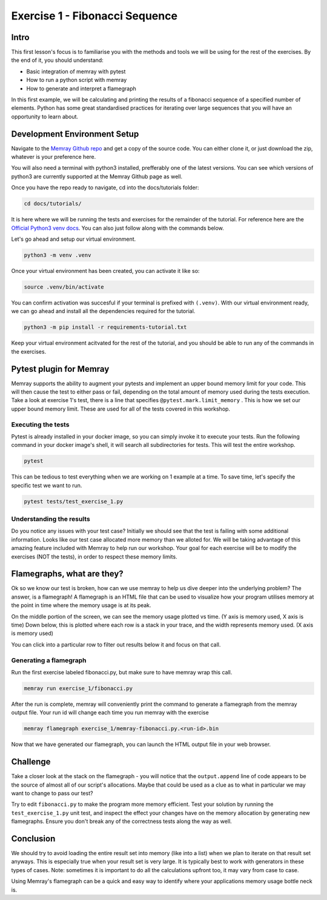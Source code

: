 Exercise 1 - Fibonacci Sequence
===============================

Intro
---------

This first lesson's focus is to familiarise you with the methods and tools we will be using for the
rest of the exercises. By the end of it, you should understand:

- Basic integration of memray with pytest
- How to run a python script with memray
- How to generate and interpret a flamegraph

In this first example, we will be calculating and printing the results of a fibonacci sequence of a
specified number of elements. Python has some great standardised practices for iterating over large
sequences that you will have an opportunity to learn about.

Development Environment Setup
-----------------------------

Navigate to the `Memray Github repo <https://github.com/bloomberg/memray>`_ and get a copy of the
source code. You can either clone it, or just download the zip, whatever is your preference here.

You will also need a terminal with python3 installed, prefferably one of the latest versions.
You can see which versions of python3 are currently supported at the Memray Github page as well.

Once you have the repo ready to navigate, cd into the docs/tutorials folder:

.. code:: shell

    cd docs/tutorials/

It is here where we will be running the tests and exercises for the remainder of the tutorial.
For reference here are the `Official Python3 venv docs <https://docs.python.org/3/library/venv.html>`_.
You can also just follow along with the commands below.

Let's go ahead and setup our virtual environment.

.. code:: shell

    python3 -m venv .venv

Once your virtual environment has been created, you can activate it like so:

.. code:: shell

    source .venv/bin/activate

You can confirm activation was succesful if your terminal is prefixed with ``(.venv)``.
With our virtual environment ready, we can go ahead and install all the dependencies required
for the tutorial.

.. code:: shell

    python3 -m pip install -r requirements-tutorial.txt

Keep your virtual environment acitvated for the rest of the tutorial, and you should be able to run
any of the commands in the exercises.

Pytest plugin for Memray
------------------------

Memray supports the ability to augment your pytests and implement an upper bound memory limit for
your code. This will then cause the test to either pass or fail, depending on the total amount of
memory used during the tests execution. Take a look at exercise 1's test, there is a line that specifies
``@pytest.mark.limit_memory`` . This is how we set our upper bound memory limit. These are used for
all of the tests covered in this workshop.

Executing the tests
^^^^^^^^^^^^^^^^^^^

Pytest is already installed in your docker image, so you can simply invoke it to execute your tests.
Run the following command in your docker image's shell, it will search all subdirectories for tests.
This will test the entire workshop.

.. code:: shell

    pytest

This can be tedious to test everything when we are working on 1 example at a time. To save time,
let's specify the specific test we want to run.

.. code:: shell

    pytest tests/test_exercise_1.py

.. image:: ../_static/images/pytest_cli_output.png

Understanding the results
^^^^^^^^^^^^^^^^^^^^^^^^^

Do you notice any issues with your test case? Initially we should see that the test is failing with
some additional information. Looks like our test case allocated more memory than we alloted for. We
will be taking advantage of this amazing feature included with Memray to help run our workshop. Your
goal for each exercise will be to modify the exercises (NOT the tests), in order to respect these memory limits.

Flamegraphs, what are they?
---------------------------

Ok so we know our test is broken, how can we use memray to help us dive deeper into the underlying
problem? The answer, is a flamegraph! A flamegraph is an HTML file that can be used to visualize how
your program utilises memory at the point in time where the memory usage is at its peak.

.. image:: ../_static/images/exercise1_flamegraph.png


On the middle portion of the screen, we can see the memory usage plotted vs time. (Y axis is memory
used, X axis is time) Down below, this is plotted where each row is a stack in your trace, and the
width represents memory used. (X axis is memory used)

You can click into a particular row to filter out results below it and focus on that call.

Generating a flamegraph
^^^^^^^^^^^^^^^^^^^^^^^

Run the first exercise labeled fibonacci.py, but make sure to have memray wrap this call.

.. code:: shell

    memray run exercise_1/fibonacci.py

After the run is complete, memray will conveniently print the command to generate a flamegraph from
the memray output file. Your run id will change each time you run memray with the exercise

.. code:: shell

    memray flamegraph exercise_1/memray-fibonacci.py.<run-id>.bin

Now that we have generated our flamegraph, you can launch the HTML output file in your web browser.

Challenge
---------

Take a closer look at the stack on the flamegraph - you will notice that the ``output.append`` line of
code appears to be the source of almost all of our script's allocations. Maybe that could be used as
a clue as to what in particular we may want to change to pass our test?

Try to edit ``fibonacci.py`` to make the program more memory efficient. Test your solution by running
the ``test_exercise_1.py`` unit test, and inspect the effect your changes have on the memory allocation by
generating new flamegraphs. Ensure you don't break any of the correctness tests along the way as well.

.. raw:: html

    <details>
    <summary><i>Toggle to see the sample solution</i></summary>
    <br>
    After examining the flamegraph, we can see that the problem is caused by this intermediate array
    <code>output</code> that we are using in order to capture and return the results of the calculation.
    <br><br>
    Python has an amazing construct that works perfectly in this situation called
    <a href="https://wiki.python.org/moin/Generators">Generators</a>.
    <br><br>
    To explain it simply, a generator works by pausing execution of your function, and saving its state
    on the stack (so its not necessarily free), once we finish our iteration, we can return to that
    paused function in order to retrieve the next value that is needed. This is much more memory
    effective than processing the entire loop and saving the results in memory (especially when you have
    100,000 iterations!)

    <pre>
    <code style="display: block; white-space: pre-wrap;" >
    def fibonacci(length):
        # edge cases
        if length < 1:
            return
        if length == 1:
            yield 1
            return

        left = right = 1
        yield left
        yield right

        for _ in range(length - 2):
            left, right = right, left + right
            yield right
    </code>
    </pre>

    Full code solution <a href="https://github.com/bloomberg/memray/blob/main/docs/tutorials/solutions/exercise_1/fibonacci.py">here</a>
    </details>

Conclusion
----------

We should try to avoid loading the entire result set into memory (like into a list) when we plan to
iterate on that result set anyways. This is especially true when your result set is very large. It is
typically best to work with generators in these types of cases. Note: sometimes it is important to do
all the calculations upfront too, it may vary from case to case.

Using Memray's flamegraph can be a quick and easy way to identify where your applications memory usage
bottle neck is.

